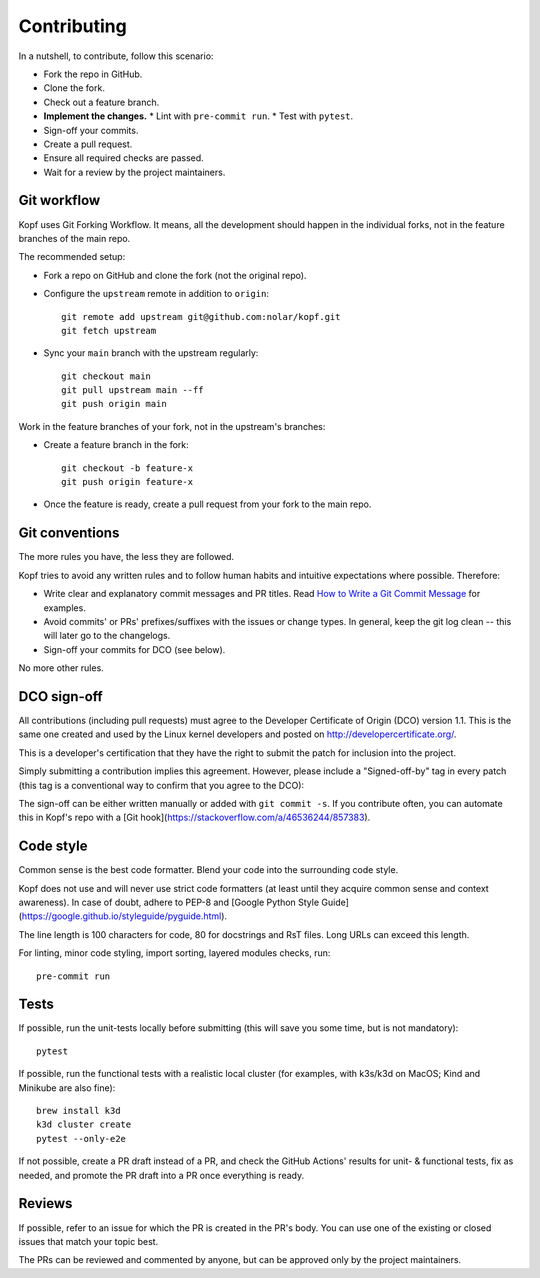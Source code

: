 ============
Contributing
============

.. highlight:: bash

In a nutshell, to contribute, follow this scenario:

* Fork the repo in GitHub.
* Clone the fork.
* Check out a feature branch.
* **Implement the changes.**
  * Lint with ``pre-commit run``.
  * Test with ``pytest``.
* Sign-off your commits.
* Create a pull request.
* Ensure all required checks are passed.
* Wait for a review by the project maintainers.


Git workflow
============

Kopf uses Git Forking Workflow. It means, all the development should happen
in the individual forks, not in the feature branches of the main repo.

The recommended setup:

* Fork a repo on GitHub and clone the fork (not the original repo).
* Configure the ``upstream`` remote in addition to ``origin``::

        git remote add upstream git@github.com:nolar/kopf.git
        git fetch upstream

* Sync your ``main`` branch with the upstream regularly::

        git checkout main
        git pull upstream main --ff
        git push origin main

Work in the feature branches of your fork, not in the upstream's branches:

* Create a feature branch in the fork::

        git checkout -b feature-x
        git push origin feature-x

* Once the feature is ready, create a pull request
  from your fork to the main repo.

.. seealso::

    * `Overview of the Forking Workflow. <https://gist.github.com/Chaser324/ce0505fbed06b947d962>`_
    * `GitHub's manual on forking <https://help.github.com/en/articles/fork-a-repo>`_
    * `GitHub's manual on syncing the fork <https://help.github.com/en/articles/syncing-a-fork>`_


Git conventions
===============

The more rules you have, the less they are followed.

Kopf tries to avoid any written rules and to follow human habits
and intuitive expectations where possible. Therefore:

* Write clear and explanatory commit messages and PR titles.
  Read `How to Write a Git Commit Message <https://chris.beams.io/posts/git-commit/>`_
  for examples.
* Avoid commits' or PRs' prefixes/suffixes with the issues or change types.
  In general, keep the git log clean -- this will later go to the changelogs.
* Sign-off your commits for DCO (see below).

No more other rules.


DCO sign-off
============

All contributions (including pull requests) must agree
to the Developer Certificate of Origin (DCO) version 1.1.
This is the same one created and used by the Linux kernel developers
and posted on http://developercertificate.org/.

This is a developer's certification that they have the right to submit
the patch for inclusion into the project.

Simply submitting a contribution implies this agreement.
However, please include a "Signed-off-by" tag in every patch
(this tag is a conventional way to confirm that you agree to the DCO):

The sign-off can be either written manually or added with ``git commit -s``.
If you contribute often, you can automate this in Kopf's repo with
a [Git hook](https://stackoverflow.com/a/46536244/857383).


Code style
==========

Common sense is the best code formatter.
Blend your code into the surrounding code style.

Kopf does not use and will never use strict code formatters
(at least until they acquire common sense and context awareness).
In case of doubt, adhere to PEP-8 and
[Google Python Style Guide](https://google.github.io/styleguide/pyguide.html).

The line length is 100 characters for code, 80 for docstrings and RsT files.
Long URLs can exceed this length.

For linting, minor code styling, import sorting, layered modules checks, run::

    pre-commit run


Tests
=====

If possible, run the unit-tests locally before submitting
(this will save you some time, but is not mandatory)::

    pytest

If possible, run the functional tests with a realistic local cluster
(for examples, with k3s/k3d on MacOS; Kind and Minikube are also fine)::

    brew install k3d
    k3d cluster create
    pytest --only-e2e

If not possible, create a PR draft instead of a PR,
and check the GitHub Actions' results for unit- & functional tests,
fix as needed, and promote the PR draft into a PR once everything is ready.


Reviews
=======

If possible, refer to an issue for which the PR is created in the PR's body.
You can use one of the existing or closed issues that match your topic best.

The PRs can be reviewed and commented by anyone,
but can be approved only by the project maintainers.
